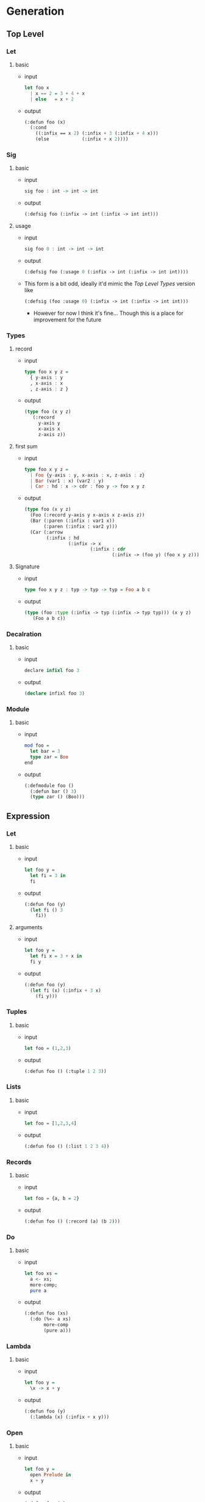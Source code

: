 * Generation
** Top Level
*** Let
1. basic
   - input
     #+begin_src haskell
       let foo x
         | x == 2 = 3 + 4 + x
         | else   = x + 2
     #+end_src
   - output
     #+begin_src lisp
       (:defun foo (x)
         (:cond
           ((:infix == x 2) (:infix + 3 (:infix + 4 x)))
           (else            (:infix + x 2))))
     #+end_src
*** Sig
1. basic
   - input
     #+begin_src haskell
       sig foo : int -> int -> int
     #+end_src
   - output
     #+begin_src lisp
       (:defsig foo (:infix -> int (:infix -> int int)))
     #+end_src
2. usage
   - input
     #+begin_src haskell
       sig foo 0 : int -> int -> int
     #+end_src
   - output
     #+begin_src lisp
       (:defsig foo (:usage 0 (:infix -> int (:infix -> int int))))
     #+end_src
   - This form is a bit odd, ideally it'd mimic the [[Top Level Types]]
     version like
     #+begin_src lisp
       (:defsig (foo :usage 0) (:infix -> int (:infix -> int int)))
     #+end_src
     + However for now I think it's fine... Though this is a place for
       improvement for the future
*** Types
1. record
   - input
     #+begin_src haskell
       type foo x y z =
         { y-axis : y
         , x-axis : x
         , z-axis : z }
     #+end_src
   - output
     #+begin_src lisp
       (type foo (x y z)
          (:record
            y-axis y
            x-axis x
            z-axis z))
     #+end_src
2. first sum
   - input
     #+begin_src haskell
       type foo x y z =
         | Foo {y-axis : y, x-axis : x, z-axis : z}
         | Bar (var1 : x) (var2 : y)
         | Car : hd : x -> cdr : foo y -> foo x y z
     #+end_src
   - output
     #+begin_src lisp
       (type foo (x y z)
         (Foo (:record y-axis y x-axis x z-axis z))
         (Bar (:paren (:infix : var1 x))
              (:paren (:infix : var2 y)))
         (Car (:arrow
               (:infix : hd
                       (:infix -> x
                               (:infix : cdr
                                       (:infix -> (foo y) (foo x y z))))))))
     #+end_src
3. Signature
   - input
     #+begin_src haskell
       type foo x y z : typ -> typ -> typ = Foo a b c
     #+end_src
   - output
     #+begin_src lisp
       (type (foo :type (:infix -> typ (:infix -> typ typ))) (x y z)
          (Foo a b c))
     #+end_src
*** Decalration
1. basic
   - input
     #+begin_src haskell
       declare infixl foo 3
     #+end_src
   - output
     #+begin_src lisp
       (declare infixl foo 3)
     #+end_src
*** Module
1. basic
   - input
     #+begin_src haskell
       mod foo =
         let bar = 3
         type zar = Boo
       end
     #+end_src
   - output
     #+begin_src lisp
       (:defmodule foo ()
         (:defun bar () 3)
         (type zar () (Boo)))
     #+end_src
** Expression
*** Let
1. basic
   - input
     #+begin_src haskell
       let foo y =
         let fi = 3 in
         fi
     #+end_src
   - output
     #+begin_src lisp
       (:defun foo (y)
         (let fi () 3
           fi))
     #+end_src
2. arguments
   - input
     #+begin_src haskell
       let foo y =
         let fi x = 3 + x in
         fi y
     #+end_src
   - output
     #+begin_src lisp
       (:defun foo (y)
         (let fi (x) (:infix + 3 x)
           (fi y)))
     #+end_src
*** Tuples
1. basic
   - input
     #+begin_src haskell
       let foo = (1,2,3)
     #+end_src
   - output
     #+begin_src lisp
       (:defun foo () (:tuple 1 2 3))
     #+end_src
*** Lists
1. basic
   - input
     #+begin_src haskell
       let foo = [1,2,3,4]
     #+end_src
   - output
     #+begin_src lisp
       (:defun foo () (:list 1 2 3 4))
     #+end_src
*** Records
1. basic
   - input
     #+begin_src haskell
       let foo = {a, b = 2}
     #+end_src
   - output
     #+begin_src lisp
       (:defun foo () (:record (a) (b 2)))
     #+end_src
*** Do
1. basic
   - input
     #+begin_src haskell
       let foo xs =
         a <- xs;
         more-comp;
         pure a
     #+end_src
   - output
     #+begin_src lisp
       (:defun foo (xs)
         (:do (%<- a xs)
              more-comp
              (pure a)))
     #+end_src
*** Lambda
1. basic
   - input
     #+begin_src haskell
       let foo y =
         \x -> x + y
     #+end_src
   - output
     #+begin_src lisp
       (:defun foo (y)
         (:lambda (x) (:infix + x y)))
     #+end_src
*** Open
1. basic
   - input
     #+begin_src haskell
       let foo y =
         open Prelude in
         x + y
     #+end_src
   - output
     #+begin_src lisp
       (:defun foo (y)
         (:open-in Prelude
            (:infix + x y)))
     #+end_src
*** Parens
1. basic
   - input
     #+begin_src haskell
       let foo y = (y + 3) * 9
     #+end_src
   - output
     #+begin_src lisp
       (:defun foo (y)
         (:infix * (:paren (:infix + y 3)) 9))
     #+end_src
*** Block
1. basic
   - input
     #+begin_src haskell
       let foo y = 3 * begin y + y end
     #+end_src
   - output
     #+begin_src lisp
       (:defun foo (y)
         (:infix * 3 (:progn (:infix + y y))))
     #+end_src
*** Primitive
1. basic
   - input
     #+begin_src haskell
       let add = %Michelson.add
     #+end_src
   - output
     #+begin_src lisp
       (:defun add ()
         (:primitive Michelson.add))
     #+end_src
*** Cond
1. basic
   - input
     #+begin_src haskell
       let add x =
         if | x == 3 = 1
            | x == 4 = 5
            | else   = 0
     #+end_src
   - output
     #+begin_src lisp
       (:defun add (x)
         (:cond ((:infix == x 3) 1)
                ((:infix == x 4) 5)
                (else            0)))
     #+end_src
* Notes
** Design Principles
** On Verbosity
** On Forms
** Inconsistencies
* Template
1. basic
   - input
     #+begin_src haskell
     #+end_src
   - output
     #+begin_src lisp
     #+end_src
